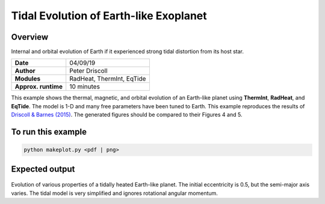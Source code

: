 Tidal Evolution of Earth-like Exoplanet
==========

Overview
--------

Internal and orbital evolution of Earth if it experienced strong tidal distortion
from its host star.

===================   ============
**Date**              04/09/19
**Author**            Peter Driscoll
**Modules**           RadHeat, ThermInt, EqTide
**Approx. runtime**   10 minutes
===================   ============

This example shows the thermal, magnetic, and orbital evolution of an
Earth-like planet using **ThermInt**, **RadHeat**, and **EqTide**.
The model is 1-D and many free parameters have been
tuned to Earth.  This example reproduces the results of
`Driscoll & Barnes (2015) <https://ui.adsabs.harvard.edu/abs/2015AsBio..15..739D/abstract>`_.  The generated
figures should be compared to their Figures 4 and 5.


To run this example
-------------------

.. code-block:: bash

   python makeplot.py <pdf | png>


Expected output
---------------

.. figure:: TidalEarth1.png
.. figure:: TidalEarth2.png
   :width: 600px
   :align: center

Evolution of various properties of a tidally heated Earth-like planet. The initial
eccentricity is 0.5, but the semi-major axis varies. The tidal model is very
simplified and ignores rotational angular momentum.
